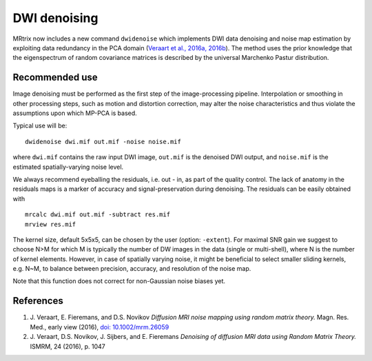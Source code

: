 DWI denoising
=============

MRtrix now includes a new command ``dwidenoise`` which implements DWI data
denoising and noise map estimation by exploiting data redundancy in the PCA 
domain (`Veraart et al., 2016a, 2016b <#references>`__). The method uses the 
prior knowledge that the eigenspectrum of random covariance matrices is 
described by the universal Marchenko Pastur distribution.

Recommended use
---------------

Image denoising must be performed as the first step of the image-processing 
pipeline. Interpolation or smoothing in other processing steps, such as motion 
and distortion correction, may alter the noise characteristics and thus 
violate the assumptions upon which MP-PCA is based.

Typical use will be:

::
    
    dwidenoise dwi.mif out.mif -noise noise.mif
  
where ``dwi.mif`` contains the raw input DWI image, ``out.mif`` is the denoised
DWI output, and ``noise.mif`` is the estimated spatially-varying noise level.

We always recommend eyeballing the residuals, i.e. out - in, as part of the 
quality control. The lack of anatomy in the residuals maps is a marker of 
accuracy and signal-preservation during denoising. The residuals can be easily
obtained with

::
    
    mrcalc dwi.mif out.mif -subtract res.mif
    mrview res.mif

The kernel size, default 5x5x5, can be chosen by the user (option: ``-extent``). 
For maximal SNR gain we suggest to choose N>M for which M is typically the 
number of DW images in the data (single or multi-shell), where N is the 
number of kernel elements. However, in case of spatially varying noise, it 
might be beneficial to select smaller sliding kernels, e.g. N~M, to balance 
between precision, accuracy, and resolution of the noise map.

Note that this function does not correct for non-Gaussian noise biases yet.

References
----------

1. J. Veraart, E. Fieremans, and D.S. Novikov *Diffusion MRI noise mapping 
   using random matrix theory.* Magn. Res. Med., early view (2016), 
   `doi: 10.1002/mrm.26059 <http://dx.doi.org/10.1002/mrm.26059>`__

2. J. Veraart, D.S. Novikov, J. Sijbers, and E. Fieremans *Denoising of 
   diffusion MRI data using Random Matrix Theory.* ISMRM, 24 (2016), p. 1047

